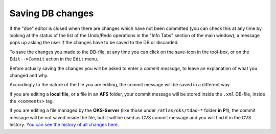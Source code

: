 
Saving DB changes
=================

If the "dbe" editor is closed when there are changes which have not been committed (you can check this at any time by looking at the status of the list of the Undo/Redo operations in the "Info Tabs" section of the main window), a message pops up asking the user if the changes have to be saved to the DB or discarded.


To save the changes you made to the DB-file, at any time you can click on the save-icon in the tool-box, or on the ``Edit-->Commit`` action in the ``Edit`` menu.

Before actually saving the changes you will be asked to enter a *commit message*, to leave an explanation of what you changed and why.


Accordingly to the nature of the file you are editing, the commit message will be saved in a different way.

If you are editing a **local file**, or a file in an **AFS** folder, your commit message will be stored inside the ``.xml`` DB-file, inside the ``<comments>`` tag.

If you are editing a file managed by the **OKS-Server** (like those under ``/atlas/oks/tdaq-*`` folder **in P1**), the commit message will be not saved inside the file, but it will be used as CVS commit message and you will find it in the CVS history. `You can see the history of all changes here <https://atlasop.cern.ch/cvs/viewvc.cgi/>`_.
